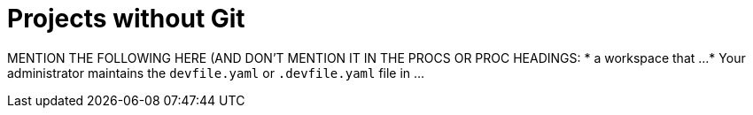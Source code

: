 :_content-type: assembly
:description: Projects without Git
:keywords: onboarding-to-projects-without-git, projects-without-git
:navtitle: Projects without Git
// :page-aliases:

[id="projects-without-git_{context}"]
= Projects without Git

//CONCEPT MODULE THAT DISCUSSES PROJECTS THAT USE GIT, HOW WORKSPACES CAN HELP, AND SUMMARIZES THE NEXT PROCEDURES
//including a mention of the requirement that ...

MENTION THE FOLLOWING HERE (AND DON'T MENTION IT IN THE PROCS OR PROC HEADINGS:
* a workspace that ...
* Your administrator maintains the `devfile.yaml` or `.devfile.yaml` file in ...
//Here maybe provide a link to the relevant procedure in the Administration Guide

//PARTS OF THIS CAN BE DUPLICATED OR SHARE BETWEEN PROJECTS WITH GIT AND PROJECTS WITHOUT GIT:
//IS THIS FOR HERE OR FOR THE ASSEMBLY/CONCEPT SECTION (PROJECTS WITH GIT): Here i need to explain when and how often the user is expected to need (create) new workspaces, which includes that conversely i also need to explain when and how often the user can stop and restart the user's existing workspaces. Although getting a new workspace it quick and simple for the user, there are situation when the user should preferably stick (reopen, restart, etc.) to an existing workspace.
//some inspirations for describing the https://help.gnome.org/users/gnome-help/stable/shell-workspaces.html.en
//"Workspaces refer to the grouping of windows on your desktop. You can create multiple workspaces, which act like virtual desktops. Workspaces can be used to organize your work. For example, you could have all your communication windows, such as e-mail and your chat program, on one workspace, and the work you are doing on a different workspace. Your music manager could be on a third workspace."
//"What and Where Are Those Workspaces? A workspace is a clone of your desktop in different areas (or screens). You can then organize your desktop by moving different groups of applications to different screens."
//"Workspaces allow you to manage which windows are on your screen. You can imagine workspaces as being virtual screens, which you can switch between at any time. Every workspace contains the same desktop, the same panels, and the same menus. However, you can run different applications, and open different windows in each workspace. The applications in each workspace will remain there when you switch to other workspaces."
//"Tip Workspaces enable you to organize the GNOME Desktop when you run many applications at the same time. One way to use workspaces is to allocate a specific function to each workspace: one for email, one for web browsing, one for graphic design, etc. However, everyone has their own preference and you are in no way restricted to only using workspaces like this."

//PROVIDE ADDITIONAL RESOURCES THAT ARE LINKS TO ADVANCED USE OR ADMIN GUIDE ONLY IF THOSE RESOURCES ARE OVERARCHING ALL OF THE PROCS
//TRY NOT TO LINK TO THE ADMIN GUIDE FROM ANY PROCS

